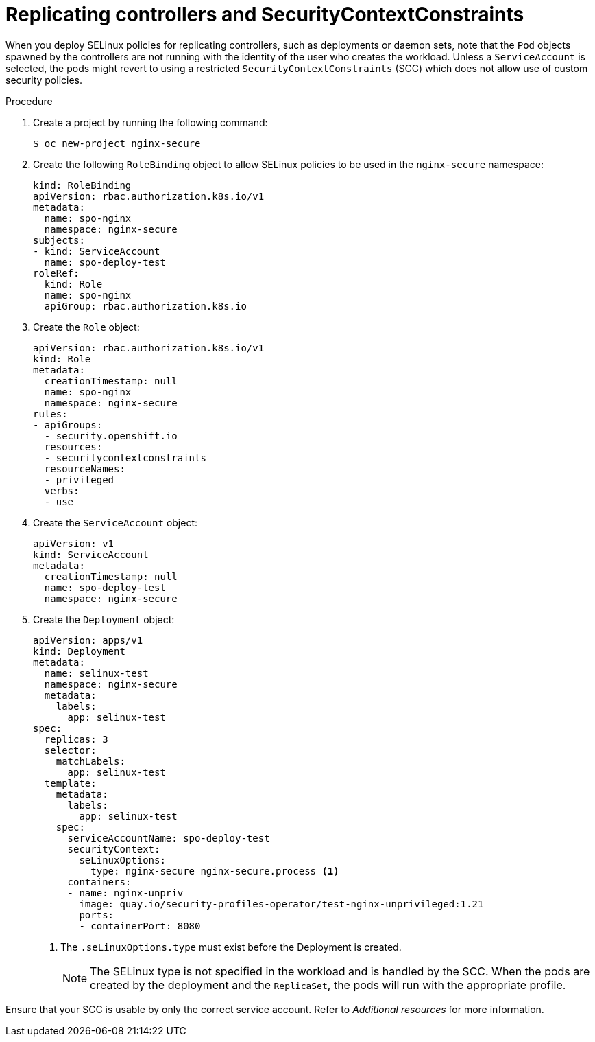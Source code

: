 // Module included in the following assemblies:
//
// * security/security_profiles_operator/spo-selinux.adoc

:_mod-docs-content-type: PROCEDURE
[id="spo-replicating-controllers_{context}"]
= Replicating controllers and SecurityContextConstraints

When you deploy SELinux policies for replicating controllers, such as deployments or daemon sets, note that the `Pod` objects spawned by the controllers are not running with the identity of the user who creates the workload. Unless a `ServiceAccount` is selected, the pods might revert to using a restricted `SecurityContextConstraints` (SCC) which does not allow use of custom security policies.

.Procedure

. Create a project by running the following command:
+
[source,terminal]
----
$ oc new-project nginx-secure
----

. Create the following `RoleBinding` object to allow SELinux policies to be used in the `nginx-secure` namespace:
+
[source,yaml]
----
kind: RoleBinding
apiVersion: rbac.authorization.k8s.io/v1
metadata:
  name: spo-nginx
  namespace: nginx-secure
subjects:
- kind: ServiceAccount
  name: spo-deploy-test
roleRef:
  kind: Role
  name: spo-nginx
  apiGroup: rbac.authorization.k8s.io
----

. Create the `Role` object:
+
[source,yaml]
----
apiVersion: rbac.authorization.k8s.io/v1
kind: Role
metadata:
  creationTimestamp: null
  name: spo-nginx
  namespace: nginx-secure
rules:
- apiGroups:
  - security.openshift.io
  resources:
  - securitycontextconstraints
  resourceNames:
  - privileged
  verbs:
  - use
----

. Create the `ServiceAccount` object:
+
[source,yaml]
----
apiVersion: v1
kind: ServiceAccount
metadata:
  creationTimestamp: null
  name: spo-deploy-test
  namespace: nginx-secure
----

. Create the `Deployment` object:
+
[source,yaml]
----
apiVersion: apps/v1
kind: Deployment
metadata:
  name: selinux-test
  namespace: nginx-secure
  metadata:
    labels:
      app: selinux-test
spec:
  replicas: 3
  selector:
    matchLabels:
      app: selinux-test
  template:
    metadata:
      labels:
        app: selinux-test
    spec:
      serviceAccountName: spo-deploy-test
      securityContext:
        seLinuxOptions:
          type: nginx-secure_nginx-secure.process <1>
      containers:
      - name: nginx-unpriv
        image: quay.io/security-profiles-operator/test-nginx-unprivileged:1.21
        ports:
        - containerPort: 8080
----
<1> The `.seLinuxOptions.type` must exist before the Deployment is created.
+
[NOTE]
====
The SELinux type is not specified in the workload and is handled by the SCC. When the pods are created by the deployment and the `ReplicaSet`, the pods will run with the appropriate profile.
====

Ensure that your SCC is usable by only the correct service account. Refer to _Additional resources_ for more information.
